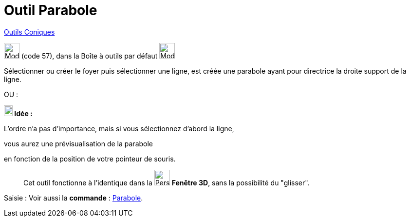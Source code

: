 = Outil Parabole
:page-en: tools/Parabola
ifdef::env-github[:imagesdir: /fr/modules/ROOT/assets/images]

xref:/Coniques.adoc[Outils  Coniques]

image:32px-Mode_parabola.svg.png[Mode parabola.svg,width=32,height=32] (code 57), dans la Boîte à outils par défaut
image:32px-Mode_ellipse3.svg.png[Mode ellipse3.svg,width=32,height=32]

Sélectionner ou créer le foyer puis sélectionner une ligne, est créée une parabole ayant pour directrice la droite
support de la ligne.

OU :

*image:18px-Bulbgraph.png[Note,title="Note",width=18,height=22] Idée :*

L'ordre n'a pas d'importance, mais si vous sélectionnez d'abord la ligne,

vous aurez une prévisualisation de la parabole

en fonction de la position de votre pointeur de souris.


_____________
Cet outil fonctionne à l'identique dans la image:32px-Perspectives_algebra_3Dgraphics.svg.png[Perspectives algebra
3Dgraphics.svg,width=32,height=32] *Fenêtre 3D*,  sans la possibilité du "glisser".
_____________

[.kcode]#Saisie :# Voir aussi la *commande* : xref:/commands/Parabole.adoc[Parabole].
